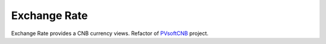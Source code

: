 ====================
Exchange Rate
====================

Exchange Rate provides a CNB currency views. Refactor of PVsoftCNB_ project.

.. _PVsoftCNB: http://pvsoft.alwaysdata.net/